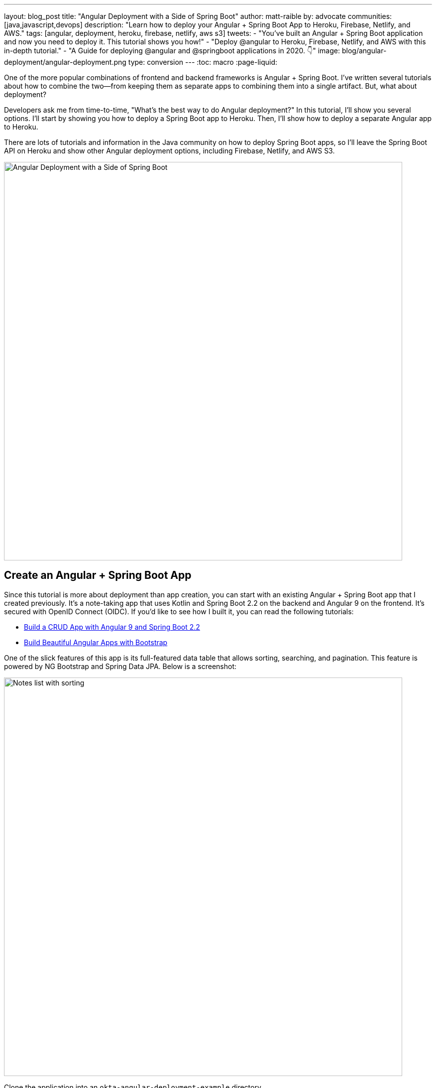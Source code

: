 ---
layout: blog_post
title: "Angular Deployment with a Side of Spring Boot"
author: matt-raible
by: advocate
communities: [java,javascript,devops]
description: "Learn how to deploy your Angular + Spring Boot App to Heroku, Firebase, Netlify, and AWS."
tags: [angular, deployment, heroku, firebase, netlify, aws s3]
tweets:
- "You've built an Angular + Spring Boot application and now you need to deploy it. This tutorial shows you how!"
- "Deploy @angular to Heroku, Firebase, Netlify, and AWS with this in-depth tutorial."
- "A Guide for deploying @angular and @springboot applications in 2020. 👇"
image: blog/angular-deployment/angular-deployment.png
type: conversion
---
:toc: macro
:page-liquid:

One of the more popular combinations of frontend and backend frameworks is Angular + Spring Boot. I've written several tutorials about how to combine the two—from keeping them as separate apps to combining them into a single artifact. But, what about deployment?

Developers ask me from time-to-time, "What's the best way to do Angular  deployment?" In this tutorial, I'll show you several options. I'll start by showing you how to deploy a Spring Boot app to Heroku. Then, I'll show how to deploy a separate Angular app to Heroku.

There are lots of tutorials and information in the Java community on how to deploy Spring Boot apps, so I'll leave the Spring Boot API on Heroku and show other Angular deployment options, including Firebase, Netlify, and AWS S3.

image::{% asset_path 'blog/angular-deployment/angular-deployment.png' %}[alt=Angular Deployment with a Side of Spring Boot,width=800,align=center]

toc::[]

== Create an Angular + Spring Boot App

Since this tutorial is more about deployment than app creation, you can start with an existing Angular + Spring Boot app that I created previously. It's a note-taking app that uses Kotlin and Spring Boot 2.2 on the backend and Angular 9 on the frontend. It's secured with OpenID Connect (OIDC). If you'd like to see how I built it, you can read the following tutorials:

* link:/blog/2020/01/06/crud-angular-9-spring-boot-2[Build a CRUD App with Angular 9 and Spring Boot 2.2]
* link:/blog/2020/03/02/angular-bootstrap[Build Beautiful Angular Apps with Bootstrap]

One of the slick features of this app is its full-featured data table that allows sorting, searching, and pagination. This feature is powered by NG Bootstrap and Spring Data JPA. Below is a screenshot:

image::{% asset_path 'blog/angular-deployment/notes-list-with-sorting.png' %}[alt=Notes list with sorting,width=800,align=center]

Clone the application into an `okta-angular-deployment-example` directory.

[source,shell]
----
git clone https://github.com/oktadeveloper/okta-angular-bootstrap-example.git \
 okta-angular-deployment-example
----

**Prerequisites:**

* https://adoptopenjdk.net/[Java 11]+
* https://nodejs.org/[Node 12]+
* https://docs.docker.com/get-docker/[Docker]
* An https://developer.okta.com/signup/[Okta Developer Account]

=== Secure Your Angular + Spring Boot App with OIDC

To begin, you'll need to https://signup.heroku.com/login[create a Heroku account]. If you already have a Heroku account, https://id.heroku.com/login[log in to it]. Once you're logged in, create a new app. I named mine `bootiful-angular`.

image::{% asset_path 'blog/angular-deployment/heroku-create-app.png' %}[alt=Create Heroku app,width=700,align=center]

After creating your app, click on the **Resources** tab and add the **Okta** add-on.

image::{% asset_path 'blog/angular-deployment/okta-add-on.png' %}[alt=Okta Add-On,width=475,align=center]

CAUTION: If you haven't entered a credit card for your Heroku account, you will receive an error. This is because Heroku requires you to have a credit card on file to use any of their add-ons, even for free ones. This is part of Heroku's assurance to guard against misuse (real person, real credit card, etc.). I think this is a good security practice. Simply add a credit card to continue.

Click **Provision** and wait 20-30 seconds while your Okta account is created and OIDC apps are registered. Now go to your app's **Settings** tab and click the **Reveal Config Vars** button. The Config Vars displayed are the environment variables you can use to configure both Angular and Spring Boot for OIDC authentication.

image::{% asset_path 'blog/angular-deployment/heroku-config-vars.png' %}[alt=Okta Add-On,width=800,align=center]

Create an `okta.env` file in the `okta-angular-deployment-example/notes-api` directory and copy the config vars into it, where `$OKTA_*` is the value from Heroku.

[source,shell]
----
export OKTA_OAUTH2_ISSUER=$OKTA_OAUTH2_ISSUER
export OKTA_OAUTH2_CLIENT_ID=$OKTA_OAUTH2_CLIENT_ID_WEB
export OKTA_OAUTH2_CLIENT_SECRET=$OKTA_OAUTH2_CLIENT_SECRET_WEB
----

[NOTE]
====
If you're on Windows without https://docs.microsoft.com/en-us/windows/wsl/install-win10[Windows Subsystem for Linux] installed, create an `okta.bat` file and use `SET` instead of `export`.
====

Start your Spring Boot app by navigating to the `notes-api` directory, sourcing this file, and running `./gradlew bootRun`.

[source,shell]
----
source okta.env
./gradlew bootRun
----

[TIP]
.Environment Variables in IntelliJ IDEA
====
If you're using IntelliJ IDEA, you can copy the contents of `okta.env` and paste its values as environment variables. Edit the **DemoApplication** configuration and click on the **Browse** icon on the right-side of **Environment variables**.

image::{% asset_path 'blog/angular-deployment/idea-edit-configuration.png' %}[alt=Edit DemoApplication Configuration,width=800,align=center]

Next, click the paste icon. You'll need to delete `export` in the Name column. Now you can run your Spring Boot app with Okta from IDEA!

image::{% asset_path 'blog/angular-deployment/idea-env-variables.png' %}[alt=IntelliJ Environment Variables,width=600,align=center]
====

Next, configure Angular for OIDC authentication by modifying its `auth-routing.module.ts` to use the generated issuer, client ID, and update the callback URL.

[source,typescript]
.notes/src/app/auth-routing.module.ts
----
const oktaConfig = {
  issuer: '$OKTA_OAUTH2_ISSUER',
  redirectUri: window.location.origin + '/callback',
  clientId: '$OKTA_OAUTH2_CLIENT_ID_SPA',
  pkce: true
};

const routes: Routes = [
  ...
  {
    path: '/callback',
    component: OktaCallbackComponent
  }
];
----

Install your Angular app's dependencies and start it.

[source,shell]
----
npm i
ng serve
----

Open `http://localhost:4200` in your browser.

image::{% asset_path 'blog/angular-deployment/angular-home.png' %}[alt=Angular Home,width=800,align=center]

Click the **Login** button in the top right corner. You should be logged in straight-away, since you're already logged in to Okta. If you want to see the full authentication flow, log out, or try it in a private window. You can use the `$OKTA_ADMIN_EMAIL` and `$OKTA_ADMIN_PASSWORD` from your Heroku config variables for credentials. Create a note to make sure everything works.

image::{% asset_path 'blog/angular-deployment/first-note.png' %}[alt=First note,width=800,align=center]

Commit your progress to Git from the top-level `okta-angular-deployment-example` directory.

[source,shell]
----
git commit -am "Add Okta OIDC Configuration"
----

== Prepare Angular + Spring Boot for Production

There are a couple of things you should do to make your app ready for production.

1. Make sure you're using the latest releases
2. Configure production URLs
3. Use PostgreSQL for the production database

You're going to want to continue to develop locally—so you'll want a production mode as well as a development mode.

=== Update Spring Boot and Angular Dependencies

I'm the type of developer that likes to use the latest releases of open source libraries. I do this to take advantage of new features, performance optimizations, and security fixes.

There's a https://github.com/patrikerdes/gradle-use-latest-versions-plugin[Gradle Use Latest Versions Plugin] that provides a task to update dependencies to the latest version. Configure it by adding the following to the `plugins` block at the top of `notes-api/build.gradle.kts`.

[source,kotlin]
----
plugins {
    id("se.patrikerdes.use-latest-versions") version "0.2.13"
    id("com.github.ben-manes.versions") version "0.28.0"
    ...
}
----

For compatibility with Spring Boot 2.3, you'll need to update the Gradle Wrapper to use Gradle 6.3+.

[source,shell]
----
./gradlew wrapper --gradle-version=6.5 --distribution-type=bin
----

Then run the following command in the `notes-api` directory to update your dependencies to the latest released versions.

[source,shell]
----
./gradlew useLatestVersions
----

You can verify everything still works by running `./gradlew bootRun` and navigating to `http://localhost:8080/api/notes`. You should be redirected to Okta to log in, then back to your app.

TIP: If your app fails to start, you need to run `source okta.env` first.

For the Angular client, you can use https://www.npmjs.com/package/npm-check-updates[npm-check-updates] to upgrade npm dependencies.

[source,shell]
----
npm i -g npm-check-updates
ncu -u
----

At the time of this writing, this will upgrade Angular to version 9.1.9 and TypeScript to version 3.9.3. Angular 9 supports TypeScript versions >=3.6.4 and <3.9.0, so you'll need to change `package.json` to specify TypeScript 3.8.3.

[source,json]
----
"typescript": "~3.8.3"
----

Then run the following commands in the `notes` directory:

[source,shell]
----
npm i
npm audit fix
ng serve
----

Confirm you can still log in at `http://localhost:4200`.

Commit all your changes to source control.

[source,shell]
----
git commit -am "Update dependencies to latest versions"
----

=== Configure Production URLs

There are a few places where `localhost` is hard-coded:

1. `notes-api/src/main/kotlin/.../DemoApplication.kt` has `\http://localhost:4200`
2. `notes/src/app/shared/okta/auth-interceptor.ts` has `\http://localhost`
3. `notes/src/app/note/note.service.ts` has `\http://localhost:8080`

You need to change Spring Boot's code so other origins can make CORS requests too. Angular's code needs updating so access tokens will be sent to production URLs while API requests are sent to the correct endpoint.

Open the root directory in your favorite IDE and configure it so it loads `notes-api` as a Gradle project. Open `DemoApplication.kt` and change the `simpleCorsFilter` bean so it configures the allowed origins from your Spring environment.

[source,kotlin]
.notes-api/src/main/kotlin/com/okta/developer/notes/DemoApplication.kt
----
import org.springframework.beans.factory.annotation.Value

@SpringBootApplication
class DemoApplication {

    @Value("#{ @environment['allowed.origins'] ?: {} }")
    private lateinit var allowedOrigins: List<String>

    @Bean
    fun simpleCorsFilter(): FilterRegistrationBean<CorsFilter> {
        val source = UrlBasedCorsConfigurationSource()
        val config = CorsConfiguration()
        config.allowCredentials = true
        config.allowedOrigins = allowedOrigins
        config.allowedMethods = listOf("*");
        config.allowedHeaders = listOf("*")
        source.registerCorsConfiguration("/**", config)
        val bean = FilterRegistrationBean(CorsFilter(source))
        bean.order = Ordered.HIGHEST_PRECEDENCE
        return bean
    }
}
----

Define the `allowed.origins` property in `notes-api/src/main/resources/application.properties`.

[source,properties]
----
allowed.origins=http://localhost:4200
----

Angular has an https://angular.io/guide/build[environment concept] built-in. When you run `ng build --prod` to create a production build, it replaces `environment.ts` with `environment.prod.ts`.

Open `environment.ts` and add an `apiUrl` variable for development.

[source,typescript]
.notes/src/environments/environment.ts
----
export const environment = {
  production: false,
  apiUrl: 'http://localhost:8080'
};
----

Edit `environment.prod.ts` to point to your production Heroku URL. Be sure to replace `bootiful-angular` with your app's name.

[source,typescript]
.notes/src/environments/environment.prod.ts
----
export const environment = {
  production: false,
  apiUrl: 'https://bootiful-angular.herokuapp.com'
};
----

Update `auth-interceptor.ts` to use `environment.apiUrl`.

[source,typescript]
.notes/src/app/shared/okta/auth.interceptor.ts
----
import { environment } from '../../../environments/environment';

@Injectable()
export class AuthInterceptor implements HttpInterceptor {

  ...

  private async handleAccess(request: HttpRequest<any>, next: HttpHandler): Promise<HttpEvent<any>> {
    const allowedOrigins = [environment.apiUrl];
    ...
  }
}
----

Update `notes.service.ts` as well.

[source,typescript]
.notes/src/app/note/note.service.ts
----
import { environment } from '../../environments/environment';
...

export class NoteService {
  ...
  api = `${environment.apiUrl}/api/notes`;
  ...

  find(filter: NoteFilter): Observable<Note[]> {
    ...

    const userNotes = `${environment.apiUrl}/user/notes`;
    ...
  }
}
----

=== Use PostgreSQL for the Production Database

H2 is a SQL database that works nicely for development. In production, you're going to want something a little more robust. Personally, I like PostgreSQL so I'll use it in this example.

Similar to Angular's environments, Spring and Maven have profiles that allow you to enable different behavior for different environments.

Open `notes-api/build.gradle.kts` and change the H2 dependency so PostgreSQL is used when `-Pprod` is passed in.

[source,kotlin]
----
if (project.hasProperty("prod")) {
    runtimeOnly("org.postgresql:postgresql")
} else {
    runtimeOnly("com.h2database:h2")
}
----

At the bottom of the file, add the following code to make the `prod` profile the default when `-Pprod` is included in Gradle commands.

[source,kotlin]
----
val profile = if (project.hasProperty("prod")) "prod" else "dev"

tasks.bootRun {
    args("--spring.profiles.active=${profile}")
}

tasks.processResources {
    rename("application-${profile}.properties", "application.properties")
}
----

Rename `notes-api/src/main/resources/application.properties` to `application-dev.properties` and add a URL for H2 so it will persist to disk, which retains data through restarts.

[source,properties]
----
allowed.origins=http://localhost:4200
spring.datasource.url=jdbc:h2:file:./build/h2db/notes;DB_CLOSE_DELAY=-1
----

Create a `notes-api/src/main/docker/postgresql.yml` so you can test your `prod` profile settings.

[source,yaml]
----
version: '2'
services:
  notes-postgresql:
    image: postgres:12.1
    environment:
      - POSTGRES_USER=notes
      - POSTGRES_PASSWORD=
    ports:
      - 5432:5432
----

Create an `application-prod.properties` file in the same directory as `application-dev.properties`. You'll override these properties with environment variables when you deploy to Heroku.

[source,properties]
.notes-api/src/main/resources/application-prod.properties
----
allowed.origins=http://localhost:4200
spring.jpa.database-platform=org.hibernate.dialect.PostgreSQLDialect
spring.jpa.hibernate.ddl-auto=update
spring.datasource.url=jdbc:postgresql://localhost:5432/notes
spring.datasource.username=notes
spring.datasource.password=
----

The word `user` is a keyword in PostgreSQL, so you'll need to change `user` to `username` in the `Note` entity.

[source,kotlin]
.notes-api/src/main/kotlin/com/okta/developer/notes/DemoApplication.kt
----
data class Note(@Id @GeneratedValue var id: Long? = null,
                var title: String? = null,
                var text: String? = null,
                @JsonIgnore var username: String? = null)
----

This will cause compilation errors and you'll need to rename method names and variables to fix them.

.Click to see the diff
[%collapsible]
====
[source,diff]
----
diff --git a/notes-api/src/main/kotlin/com/okta/developer/notes/DataInitializer.kt b/notes-api/src/main/kotlin/com/okta/developer/notes/DataInitializer.kt
index 387e332..506d761 100644
--- a/notes-api/src/main/kotlin/com/okta/developer/notes/DataInitializer.kt
+++ b/notes-api/src/main/kotlin/com/okta/developer/notes/DataInitializer.kt
@@ -10,7 +10,7 @@ class DataInitializer(val repository: NotesRepository) : ApplicationRunner {
     @Throws(Exception::class)
     override fun run(args: ApplicationArguments) {
         for (x in 0..1000) {
-            repository.save(Note(title = "Note ${x}", user = "matt.raible@okta.com"))
+            repository.save(Note(title = "Note ${x}", username = "matt.raible@okta.com"))
         }
         repository.findAll().forEach { println(it) }
     }
diff --git a/notes-api/src/main/kotlin/com/okta/developer/notes/DemoApplication.kt b/notes-api/src/main/kotlin/com/okta/developer/notes/DemoApplication.kt
index 6f1292c..22a5130 100644
--- a/notes-api/src/main/kotlin/com/okta/developer/notes/DemoApplication.kt
+++ b/notes-api/src/main/kotlin/com/okta/developer/notes/DemoApplication.kt
@@ -26,12 +26,12 @@ fun main(args: Array<String>) {
 data class Note(@Id @GeneratedValue var id: Long? = null,
                 var title: String? = null,
                 var text: String? = null,
-                @JsonIgnore var user: String? = null)
+                @JsonIgnore var username: String? = null)

 @RepositoryRestResource
 interface NotesRepository : JpaRepository<Note, Long> {
-    fun findAllByUser(name: String, pageable: Pageable): Page<Note>
-    fun findAllByUserAndTitleContainingIgnoreCase(name: String, title: String, pageable: Pageable): Page<Note>
+    fun findAllByUsername(name: String, pageable: Pageable): Page<Note>
+    fun findAllByUsernameAndTitleContainingIgnoreCase(name: String, title: String, pageable: Pageable): Page<Note>
 }

 @Component
@@ -42,6 +42,6 @@ class AddUserToNote {
     fun handleCreate(note: Note) {
         val username: String = SecurityContextHolder.getContext().getAuthentication().name
         println("Creating note: $note with user: $username")
-        note.user = username
+        note.username = username
     }
 }
diff --git a/notes-api/src/main/kotlin/com/okta/developer/notes/UserController.kt b/notes-api/src/main/kotlin/com/okta/developer/notes/UserController.kt
index 0f71858..670fedd 100644
--- a/notes-api/src/main/kotlin/com/okta/developer/notes/UserController.kt
+++ b/notes-api/src/main/kotlin/com/okta/developer/notes/UserController.kt
@@ -15,10 +15,10 @@ class UserController(val repository: NotesRepository) {
     fun notes(principal: Principal, title: String?, pageable: Pageable): Page<Note> {
         println("Fetching notes for user: ${principal.name}")
         return if (title.isNullOrEmpty()) {
-            repository.findAllByUser(principal.name, pageable)
+            repository.findAllByUsername(principal.name, pageable)
         } else {
             println("Searching for title: ${title}")
-            repository.findAllByUserAndTitleContainingIgnoreCase(principal.name, title, pageable)
+            repository.findAllByUsernameAndTitleContainingIgnoreCase(principal.name, title, pageable)
         }
     }
----
====

You won't want to pre-populate your production database with a bunch of notes, so add a `@Profile` annotation to the top of `DataInitializer` so it only runs for the `dev` profile.

[source,kotlin]
----
import org.springframework.context.annotation.Profile
...

@Profile("dev")
class DataInitializer(val repository: NotesRepository) : ApplicationRunner {...}
----

To test your profiles, start PostgreSQL using Docker Compose.

[source,shell]
----
docker-compose -f src/main/docker/postgresql.yml up
----

CAUTION: If you have PostreSQL installed and running locally, you'll need to stop the process for Docker Compose to work.

In another terminal, run your Spring Boot app.

[source,shell]
----
source okta.env
./gradlew bootRun -Pprod
----

If it starts OK, confirm your Angular app can talk to it and get ready to deploy to production!

[source,shell]
----
git commit -am "Configure environments for production"
----

== Deploy Spring Boot to Heroku

One of the easiest ways to interact with Heroku is with the Heroku CLI. https://devcenter.heroku.com/articles/heroku-cli[Install it] before proceeding with the instructions below.

[source,shell]
----
brew tap heroku/brew && brew install heroku
----

Open a terminal and log in to your Heroku account.

[source,shell]
----
heroku login
----

Heroku expects you to have one Git repo per application. However, in this particular example, there are multiple apps in the same repo. This is called a "monorepo", where many projects are stored in the same repository.

Luckily, there's a https://elements.heroku.com/buildpacks/lstoll/heroku-buildpack-monorepo[heroku-buildpack-monorepo] that allows you to deploy multiple apps from the same repo.

You should already have a Heroku app that you added Okta to. Let's use it for hosting Spring Boot. Run `heroku apps` and you'll see the one you created.

[source,shell]
----
$ heroku apps
=== matt.raible@okta.com Apps
bootiful-angular
----

You can run `heroku config -a $APP_NAME` to see your Okta variables. In my case, I'll be using `bootiful-angular` for `$APP_NAME`.

Associate your existing Git repo with the app on Heroku.

[source,shell]
----
heroku git:remote -a $APP_NAME
----

Set the `APP_BASE` config variable to point to the `notes-api` directory. While you're there, add the monorepo and Gradle buildpacks.

[source,shell]
----
heroku config:set APP_BASE=notes-api
heroku buildpacks:add https://github.com/lstoll/heroku-buildpack-monorepo
heroku buildpacks:add heroku/gradle
----

Attach a PostgreSQL database to your app.

[source,shell]
----
heroku addons:create heroku-postgresql
----

As part of this process, Heroku will create a `DATASOURCE_URL` configuration variable. It will also automatically detect Spring Boot and set variables for `SPRING_DATASOURCE_URL`, `SPRING_DATASOURCE_USERNAME`, AND `SPRING_DATASOURCE_PASSWORD`. These values will override what you have in `application-prod.properties`.

By default, https://devcenter.heroku.com/articles/deploying-gradle-apps-on-heroku[Heroku's Gradle support] runs `./gradlew build -x test`. Since you want it to run `./gradlew bootJar -Pprod`, you'll need to override it by setting a `GRADLE_TASK` config var.

[source,shell]
----
heroku config:set GRADLE_TASK="bootJar -Pprod"
----

The `$OKTA_*` environment variables don't have the same names as the Okta Spring Boot starter expects. This is because the Okta Heroku Add-On creates two apps: SPA and web. The web app's config variables end in `_WEB`. You'll have to make some changes so those variables are used for the Okta Spring Boot starter. One way to do so is to create a `Procfile` in the `notes-api` directory.

[source,shell]
----
web: java -Dserver.port=$PORT -Dokta.oauth2.client-id=${OKTA_OAUTH2_CLIENT_ID_WEB} -Dokta.oauth2.client-secret=${OKTA_OAUTH2_CLIENT_SECRET_WEB} -jar build/lib/*.jar
----

I think it's easier to rename the variable, so that's what I recommend. Run the following command and remove `_WEB` from the two variables that have it.

[source,shell]
----
heroku config:edit
----

Now you're ready to deploy! Take a deep breath and witness how Heroku can deploy your Spring Boot + Kotlin app with a simple `git push`.

[source,shell]
----
git push heroku master
----

When I ran this command, I received this output:

[source,shell]
----
remote: Compressing source files... done.
remote: Building source:
remote:
remote: -----> Monorepo app detected
remote:       Copied notes-api to root of app successfully
remote: -----> Gradle app detected
remote: -----> Spring Boot detected
remote: -----> Installing JDK 1.8... done
remote: -----> Building Gradle app...
remote: -----> executing ./gradlew bootJar -Pprod
remote:        Downloading https://services.gradle.org/distributions/gradle-6.0.1-bin.zip
remote:        ..........................................................................................
remote:        > Task :compileKotlin
remote:        > Task :compileJava NO-SOURCE
remote:        > Task :processResources
remote:        > Task :classes
remote:        > Task :bootJar
remote:
remote:        BUILD SUCCESSFUL in 1m 28s
remote:        3 actionable tasks: 3 executed
remote: -----> Discovering process types
remote:        Procfile declares types     -> (none)
remote:        Default types for buildpack -> web
remote:
remote: -----> Compressing...
remote:        Done: 91.4M
remote: -----> Launching...
remote:        Released v1
remote:        https://bootiful-angular.herokuapp.com/ deployed to Heroku
remote:
remote: Verifying deploy... done.
To https://git.heroku.com/bootiful-angular.git
   a1b10c4..6e298cf  master -> master
Execution time: 2 min. 7 s.
----

Run `heroku open` to open your app. You'll be redirected to Okta to authenticate, then back to your app. It will display a 404 error message because you have nothing mapped to `/`. You can fix that by adding a `HomeController` with the following code.

[source,kotlin]
----
package com.okta.developer.notes

import org.springframework.security.core.annotation.AuthenticationPrincipal
import org.springframework.security.oauth2.core.oidc.user.OidcUser
import org.springframework.web.bind.annotation.GetMapping
import org.springframework.web.bind.annotation.RestController

@RestController
class HomeController {

    @GetMapping("/")
    fun hello(@AuthenticationPrincipal user: OidcUser): String {
        return "Hello, ${user.fullName}"
    }
}
----

Commit this change and deploy it to Heroku.

[source,shell]
----
git commit -am "Add HomeController"
git push heroku master
----

Now when you access the app, it should say hello.

image::{% asset_path 'blog/angular-deployment/heroku-hello.png' %}[alt=Hello, SUPER ADMIN,width=800,align=center]

== Deploy Angular to Heroku

An Angular app is composed of JavaScript, CSS, and HTML when built for production. It's extremely portable because it's just a set of static files. If you run `ng build --prod`, the production-ready files will be created in `dist/<app-name>`. In this section, you'll learn how you can use your `package.json` scripts to hook into Heroku's lifecycle and how to deploy them with a simple `git push`.

You'll need to create another app on Heroku for the Angular frontend.

[source,shell]
----
heroku create
----

Set the `APP_BASE` config variable and add the necessary buildpacks to the app that was just created.

[source,shell]
----
APP_NAME=<app-name-from-heroku-create>
heroku config:set APP_BASE=notes -a $APP_NAME
heroku buildpacks:add https://github.com/lstoll/heroku-buildpack-monorepo -a $APP_NAME
heroku buildpacks:add heroku/nodejs -a $APP_NAME
----

Change `notes/package.json` to have a different `start` script.

[source,json]
----
"start": "http-server-spa dist/notes index.html $PORT",
----

Add a `heroku-postbuild` script to your `package.json`:

[source,json]
----
"heroku-postbuild": "ng build --prod && npm install -g http-server-spa"
----

Commit your changes, add a new Git remote for this app, and deploy!

[source,shell]
----
git commit -am "Prepare for Heroku"
git remote add angular https://git.heroku.com/$APP_NAME.git
git push angular master
----

When it finishes deploying, you can open your Angular app with:

[source,shell]
----
heroku open --remote angular
----

NOTE: If you experience any issues, you can run `heroku logs --remote angular` to see your app's log files.

You won't be able to log in to your app until you modify its Login redirect URI on Okta. Log in to your Okta dashboard (tip: you can do this from the first Heroku app you created, under the **Resources** tab). Go to **Applications** > **SPA** > **General** > **Edit**. Add `https://<angular-app-on-heroku>.herokuapp.com/callback` to the Login redirect URIs and `https://<angular-app-on-heroku>.herokuapp.com` to the Logout redirect URIs.

You should be able to log in now, but you won't be able to add any notes. This is because you need to update the allowed origins in your Spring Boot app. Run the following command to add an `ALLOWED_ORIGINS` variable in your Spring Boot app.

[source,shell]
----
heroku config:set ALLOWED_ORIGINS=https://$APP_NAME.herokuapp.com --remote heroku
----

Now you should be able to add a note. Pat yourself on the back for a job well done!

One issue you'll experience is that you're going to lose your data between restarts. This is because Hibernate is configured to update your database schema each time. Change it to simply validate your schema by overriding the `ddl-auto` value in `application-prod.properties`.

[source,shell]
----
heroku config:set SPRING_JPA_HIBERNATE_DDL_AUTO=validate --remote heroku
----

== Make Your Angular App More Secure on Heroku

You've deployed your app to Heroku, but there are still a couple of security issues. The first is that if you access it using `http` (instead of `https`), it won't work. You'll get a blank page and an error from the Okta Angular SDK in your browser's console.

The second issue is that you'll score an **F** when you test it using https://securityheaders.com[securityheaders.com]. Heroku has a https://blog.heroku.com/using-http-headers-to-secure-your-site[blog post on using HTTP headers to secure your site] that will help you improve your score.

Create a `notes/static.json` file with the configuration for secure headers and redirect all HTTP requests to HTTPS.

[source,json]
.notes/static.json
----
{
  "headers": {
    "/**": {
      "Content-Security-Policy": "default-src 'self'; script-src 'self' 'unsafe-eval'; style-src 'self' 'unsafe-inline'; img-src 'self' data:; font-src 'self' data:; frame-ancestors 'none'; connect-src 'self' https://*.okta.com https://*.herokuapp.com",
      "Referrer-Policy": "no-referrer, strict-origin-when-cross-origin",
      "Strict-Transport-Security": "max-age=63072000; includeSubDomains",
      "X-Content-Type-Options": "nosniff",
      "X-Frame-Options": "DENY",
      "X-XSS-Protection": "1; mode=block",
      "Feature-Policy": "accelerometer 'none'; camera 'none'; microphone 'none'"
    }
  },
  "https_only": true,
  "root": "dist/notes/",
  "routes": {
    "/**": "index.html"
  }
}
----

For `static.json` to be read, you have to use the https://github.com/heroku/heroku-buildpack-static[Heroku static buildpack]. This buildpack is made for SPA applications, so you can revert the `scripts` section of your `package.json` back to what you had previously.

[source,json]
.notes/package.json
----
"scripts": {
  "ng": "ng",
  "start": "ng serve",
  "build": "ng build",
  "test": "ng test",
  "lint": "ng lint",
  "e2e": "ng e2e"
},
----

Commit your changes to Git, add the static buildpack, and redeploy your Angular app.

[source,shell]
----
git add .
git commit -am "Configure secure headers and static buildpack"
heroku buildpacks:add https://github.com/heroku/heroku-buildpack-static.git --remote angular
git push angular master
----

💥 Now you'll have a security report you can be proud of! 😃

image::{% asset_path 'blog/angular-deployment/heroku-headers.png' %}[alt=Security Report Summary with an A,width=800,align=center]

== Angular Deployment with `ng deploy`

In Angular CLI v8.3.0, an `ng deploy` command was introduced that allows you to automate deploying to many different cloud providers. I thought it'd be fun to try a few of these out and see if it's possible to optimize the headers to get the same **A** rating that you were able to get with Heroku.

Below are the https://angular.io/guide/deployment[current providers and packages] supported by this command.

|===
|Hosting provider |npm package

|Azure
|https://npmjs.org/package/@azure/ng-deploy[`@azure/ng-deploy`]

|AWS S3
|https://www.npmjs.com/package/@jefiozie/ngx-aws-deploy[`@jefiozie/ngx-aws-deploy`]

|Firebase
|https://npmjs.org/package/@angular/fire[`@angular/fire`]

|GitHub pages
|https://npmjs.org/package/angular-cli-ghpages[`angular-cli-ghpages`]

|Netlify
|https://www.npmjs.com/package/@netlify-builder/deploy[`@netlify-builder/deploy`]

|Now
|https://npmjs.org/package/@zeit/ng-deploy[`@zeit/ng-deploy`]

|NPM
|https://npmjs.org/package/ngx-deploy-npm[`ngx-deploy-npm`]

|===

In the following section, I'll show you how to deploy to a few that piqued my interest (Firebase, Netlify, and AWS S3).

=== Angular Deployment to Firebase

Create a `firebase` branch so you can make changes without affecting the work you've done for Heroku deployments.

[source,shell]
----
git checkout -b firebase
----

Open a browser and go to https://firebase.google.com/[firebase.google.com]. Log in to your account, go to the console, and create a new project.

Run `ng add @angular/fire` in the `notes` directory and your new project should show up in the list. Select it to continue.

[source,shell]
----
? Please select a project: ng-notes-1337 (ng-notes-1337)
CREATE firebase.json (300 bytes)
CREATE .firebaserc (133 bytes)
UPDATE angular.json (3755 bytes)
----

Now you can run `ng deploy` and everything should work.

You'll need to add the project's URL as an allowed origin in your Spring Boot app on Heroku. Copy the printed `Hosting URL` value and run the following command.

[source,shell]
----
heroku config:edit --remote heroku
----

Add the new URL after your existing Heroku one, separating them with a comma. For example:

[source,shell]
----
ALLOWED_ORIGINS='https://stark-lake-39546.herokuapp.com,https://ng-notes-1337.web.app'
----

You'll also need to modify your Okta SPA app to add your Firebase URL as a Login redirect URI and Logout redirect URI. For mine, I added:

* Login redirect URI: `\https://ng-notes-1337.web.app/callback`
* Logout redirect URI: `\https://ng-notes-1337.web.app`

Open your Firebase URL in your browser, log in, and you should be able to see the note you added on Heroku.

=== Strong Security Headers on Firebase

If you test your new Firebase site on https://securityheaders.com/[securityheaders.com], you'll score a **D**. Luckily, you can https://firebase.google.com/docs/hosting/full-config#headers[configure headers] in your `firebase.json` file. Edit this file and add a `headers` key like the following:

[source,json]
----
"headers": [ {
  "source": "/**",
  "headers": [
    {
      "key": "Content-Security-Policy",
      "value": "default-src 'self'; script-src 'self' 'unsafe-eval'; style-src 'self' 'unsafe-inline'; img-src 'self' data:; font-src 'self' data:; frame-ancestors 'none'; connect-src 'self' https://*.okta.com https://*.herokuapp.com"
    },
    {
      "key": "Referrer-Policy",
      "value": "no-referrer, strict-origin-when-cross-origin"
    },
    {
      "key": "X-Content-Type-Options",
      "value": "nosniff"
    },
    {
      "key": "X-Frame-Options",
      "value": "DENY"
    },
    {
      "key": "X-XSS-Protection",
      "value": "1; mode=block"
    },
    {
      "key": "Feature-Policy",
      "value": "accelerometer 'none'; camera 'none'; microphone 'none'"
    }
  ]
} ]
----

NOTE: You don't need to include a `Strict-Transport-Security` header because Firebase includes it by default.

Run `ng deploy` and you should get an **A** now!

image::{% asset_path 'blog/angular-deployment/firebase-headers.png' %}[alt=Firebase app score from securityheaders.com,width=800,align=center]

Commit your changes to your `firebase` branch.

[source,shell]
----
git add .
git commit -am "Add Firebase deployment"
----

=== Angular Deployment to Netlify

Netlify is a hosting provider for static sites that I've enjoyed using in the past. They offer continuous integration, HTML forms, AWS Lambda functions, and CMS functionality. I wrote about Netlify in link:/blog/2020/02/18/gatsby-react-netlify[Build a Secure Blog with Gatsby, React, and Netlify].

Check out your `master` branch and create a new `netlify` one.

[source,shell]
----
git checkout master
git checkout -b netlify
----

Before running the command to add Netlify support, you'll need to https://app.netlify.com/signup[create a Netlify account]. Once you're signed in, create a new site. Netlify makes it easy to connect a site via Git, but since I want to demonstrate `ng deploy`, you'll need to create a temporary directory with an `index.html` file in it. I put "Hello, World" in the HTML file, then dragged the directory into my browser window.

image::{% asset_path 'blog/angular-deployment/netlify-create-site.png' %}[alt=Netlify create site,width=650,align=center]

Click on **Site Settings** to copy your **API ID** to a text editor. You'll also need a personal access token. To create one, click on your avatar in the top right > **User settings** > **Applications** and click **New access token**. Copy the generated token to your text editor.

Run the command below to add Netlify deployment support.

[source,shell]
----
ng add @netlify-builder/deploy
----

Copy and paste your API ID and personal access token when prompted, then run `ng deploy` to deploy your site.

Update your Spring Boot app on Heroku to allow your Netlify app URL:

[source,shell]
----
heroku config:edit --remote heroku
----

Make sure to append the URL to your existing ones, separating them with a comma.

[source,shell]
----
ALLOWED_ORIGINS='https://stark-lake-39546.herokuapp.com,https://ng-notes-1337.web.app,https://relaxed-brown-0b81d8.netlify.app'
----

You'll also need to update your Okta app to whitelist the URL as a login and logout redirect.

If you try to log in, you'll get a `Page Not Found` error stemming from Okta trying to redirect back to your app. This happens because Netlify doesn't know your app is a SPA that manages its own routes. To fix this, create a `_redirects` file in the `notes/src` directory with the following contents.

[source,shell]
----
/*    /index.html   200
----

TIP: You can learn more about https://docs.netlify.com/routing/redirects/rewrites-proxies/#history-pushstate-and-single-page-apps[configuring Netlify for SPAs in their documentation].

Then, modify `angular.json` to include this file in its assets.

[source,json]
----
"assets": [
  "src/_redirects",
  "src/favicon.ico",
  "src/assets"
],
----

Run `ng deploy` again and you should be able to log in successfully.

=== Better Security Headers on Netlify

If you test your new Firebase site on https://securityheaders.com/[securityheaders.com], you'll score a **D**. Netlify allows you to add https://docs.netlify.com/routing/headers/[custom headers] to improve your score.

Create a `src/_headers` file with the following contents.

[source,text]
----
/*
  Content-Security-Policy: default-src 'self'; script-src 'self' 'unsafe-eval'; style-src 'self' 'unsafe-inline'; img-src 'self' data:; font-src 'self' data:; frame-ancestors 'none'; connect-src 'self' https://*.okta.com https://*.herokuapp.com
  Referrer-Policy: no-referrer, strict-origin-when-cross-origin
  X-Content-Type-Options: nosniff
  X-Frame-Options: DENY
  X-XSS-Protection: 1; mode=block
  Feature-Policy: accelerometer 'none'; camera 'none'; microphone 'none'
----

NOTE: You don't need to include a `Strict-Transport-Security` header because Netlify includes one by default.

Modify `angular.json` to include this file in its assets.

[source,json]
----
"assets": [
  "src/_headers",
  "src/_redirects",
  "src/favicon.ico",
  "src/assets"
],
----

Run `ng deploy` and you should get an **A** now!

image::{% asset_path 'blog/angular-deployment/netlify-headers.png' %}[alt=Netlify score from securityheaders.com,width=800,align=center]

Commit your changes to the `netlify` branch.

[source,shell]
----
git add .
git commit -am "Add Netlify deployment"
----

[WARNING]
====
The Netlify schematic writes your access token to `angular.json`, which is a security risk (if you push these changes to your source control system).

[source,json]
----
"deploy": {
  "builder": "@netlify-builder/deploy:deploy",
  "options": {
    "outputPath": "dist/notes",
    "netlifyToken": "04b966f772XXX...",
    "siteId": "1dda959c-XXXX..."
  }
}
----

I was notified of this issue by https://gitguardian.com/[GitGuardian], which we use to monitor our repos. If you check-in this change, make sure to delete the access token on Netlify.
====

=== Angular Deployment to AWS S3

Amazon Simple Storage Service (Amazon S3) is an object storage service that is a popular option for hosting static sites.

Check out your `master` branch and create a new `aws` one.

[source,shell]
----
git checkout master
git checkout -b aws
----

Before running the command to add S3 deployment support, you'll need a few things:

* An S3 Bucket
* An AWS Region Name
* A Secret Access Key
* An Access Key ID

You'll also need to https://portal.aws.amazon.com/billing/signup[create an AWS account]. After creating an account, go to the https://s3.console.aws.amazon.com/[Amazon S3 console]. Click **Create Bucket** and give it a name you'll remember. Use the default region selected for you and click **Create Bucket**.

To create the secret access key, go to your https://console.aws.amazon.com/iam/home?nc2=h_m_sc#/security_credentials[security credentials page]. Expand the **Access keys** section, and then **Create New Access Key**. Click **Show Access Key** and copy the values into a text editor.

TIP: If you have trouble creating a secret access key, see https://aws.amazon.com/blogs/security/how-to-find-update-access-keys-password-mfa-aws-management-console/[this blog post].

Add the `@jefiozie/ngx-aws-deploy` package to deploy to S3:

[source,shell]
----
ng add @jefiozie/ngx-aws-deploy
----

When prompted, enter your region, bucket name, access key, and access key ID. When prompted for the folder, leave it blank.

CAUTION: This process writes these raw values to your `angular.json`. For a more secure setup, use environment variables: `NG_DEPLOY_AWS_ACCESS_KEY_ID`, `NG_DEPLOY_AWS_SECRET_ACCESS_KEY`, `NG_DEPLOY_AWS_BUCKET` and `NG_DEPLOY_AWS_REGION`.

Run `ng deploy` to deploy your Angular app to your AWS S3 bucket.

Next, you need to https://docs.aws.amazon.com/AmazonS3/latest/user-guide/static-website-hosting.html[configure S3 for static website hosting]. Go to your bucket > **Properties** > **Static website hosting**. Take note of the endpoint URL at the top of the card, you'll need this in a minute.

Type `index.html` for the index and error document and click **Save**.

image::{% asset_path 'blog/angular-deployment/aws-static-website.png' %}[alt=AWS static website,width=500,align=center]

By default, Amazon S3 blocks public access to your buckets. Go to the **Permissions** tab. Click the **Edit** button, clear **Block all public access**, and click **Save**.

The last step you need to do to make it public is add a bucket policy. Go to **Permissions** > **Bucket Policy** and paste the following into the editor, replacing `{your-bucket-name}` with your bucket's name.

[source,json]
----
{
    "Version": "2012-10-17",
    "Statement": [
        {
            "Sid": "PublicReadGetObject",
            "Effect": "Allow",
            "Principal": "*",
            "Action": [
                "s3:GetObject"
            ],
            "Resource": [
                "arn:aws:s3:::{your-bucket-name}/*"
            ]
        }
    ]
}
----

Click **Save** to continue.

At this point, you could navigate to `\https://<bucket-name>.s3.amazonaws.com/index.html` in your browser, and the application will load. However, there's no HTTP to HTTPS redirect or resolution of `index.html` by default. You can https://aws.amazon.com/premiumsupport/knowledge-center/cloudfront-https-requests-s3/[use CloudFront to solve these issues].

Open the https://console.aws.amazon.com/cloudfront/[CloudFront console] and choose **Create Distribution**. Under the Web section, click the **Get Started** button. Click in the **Origin Domain Name** field and select your S3 bucket.

Set the **Viewer Protocol Policy** to `Redirect HTTP to HTTPS`, allow all HTTP methods, and enter `index.html` as the **Default Root Object**. Scroll to the bottom and click **Create Distribution**. When the Status column changes from `In Progress` to `Deployed`, navigate to the domain name in your browser.

NOTE: Once you've created your distribution, it can take 20 minutes for it to deploy.

After your distribution is deployed, update your Spring Boot app on Heroku to allow your CloudFront URL:

[source,shell]
----
heroku config:edit --remote heroku
----

Make sure to append the URL to your existing ones, separating them with a comma.

[source,shell]
----
ALLOWED_ORIGINS='https://stark-lake-39546.herokuapp.com,https://ng-notes-1337.web.app,https://relaxed-brown-0b81d8.netlify.app,https://d2kytj28ukuxfr.cloudfront.net'
----

Update your Okta SPA app to whitelist the URL as a redirect, too.

If you try to log in, you'll get a 403 when redirecting back to the site. To fix this, edit your distribution > **Error pages**. Create two custom error responses for `404` and `403`. Return a path of `/index.html` and a `200: OK` response code.

Now you should be able to authenticate to your Angular app on AWS successfully!

=== Awesome Security Headers with AWS CloudFront + S3

If you test your new CloudFront + S3 site on https://securityheaders.com/[securityheaders.com], you'll get an **F**. To solve this, you can use https://aws.amazon.com/blogs/networking-and-content-delivery/adding-http-security-headers-using-lambdaedge-and-amazon-cloudfront/[Lambda@Edge to add security headers].

Go to the https://us-west-2.console.aws.amazon.com/lambda/home[Lambda Console] and select the `US-East-1 N` region from a drop-down list in the top right. Click **Create Function** to create a new function.

Choose **Author from scratch** and name it `securityHeaders`. Under Permissions, select **Create a new role from AWS Policy templates**. Name the role `securityHeaders-role` and select **Basic Lambda@Edge permissions (for CloudFront trigger)**. Click **Create function**.

In the Function code section, set `index.js` to have the following JavaScript.

[source,js]
----
exports.handler = (event, context, callback) => {

  // get response
  const response = event.Records[0].cf.response;
  const headers = response.headers;

  // set headers
  headers['content-security-policy'] = [{key: 'Content-Security-Policy', value: "default-src 'self'; script-src 'self' 'unsafe-eval'; style-src 'self' 'unsafe-inline'; img-src 'self' data:; font-src 'self' data:; frame-ancestors 'none'; connect-src 'self' https://*.okta.com https://*.herokuapp.com"}];
  headers['referrer-policy'] = [{key: 'Referrer-Policy', value: 'no-referrer, strict-origin-when-cross-origin'}];
  headers['strict-transport-security'] = [{key: 'Strict-Transport-Security', value: 'max-age=63072000; includeSubdomains'}];
  headers['x-content-type-options'] = [{key: 'X-Content-Type-Options', value: 'nosniff'}];
  headers['x-frame-options'] = [{key: 'X-Frame-Options', value: 'DENY'}];
  headers['x-xss-protection'] = [{key: 'X-XSS-Protection', value: '1; mode=block'}];
  headers['feature-policy'] = [{key: 'Feature-Policy', value: "accelerometer 'none'; camera 'none'; microphone 'none'"}];

  // return modified response
  callback(null, response);
};
----

Click **Save** and add a trigger. Select **CloudFront** and **Deploy to Lambda@Edge**. For the distribution, use the ID of your CloudFront distribution. Set the event to be **Origin response**. Select the "I acknowledge..." checkbox and click **Deploy**.

Go back to your CloudFront Console and wait for the deploy to complete.

Try your CloudFront domain again on https://securityheaders.com[securityheaders.com]. You should get an **A** this time.

image::{% asset_path 'blog/angular-deployment/aws-headers.png' %}[alt=AWS score from securityheaders.com,width=800,align=center]

_Phew! AWS certainly doesn't make things easy._

Commit your changes to the `aws` branch.

[source,shell]
----
git commit -am "Add AWS S3 deployment"
----

WARNING: If you committed the changes in your `angular.json` file, you should delete your access key in **My Account** > **Security Credentials**. When I made this mistake, Amazon emailed me right away and made me delete my access key and change my password.

== Learn More About Angular and Spring Boot

In this tutorial, you learned how to upgrade Angular and Spring Boot to their latest versions and make them production-ready. You used the https://devcenter.heroku.com/articles/okta[Okta add-on for Heroku] to add OAuth 2.0 + OIDC to both apps, then deployed them to Heroku. After you got them working on Heroku with PostgreSQL, you learned how to deploy the Angular app to Firebase, Netlify, and AWS.

You learned how to make your Angular app more secure with security headers, force HTTPS, and make each cloud provider SPA-aware. You can find the source code for the completed example in the https://github.com/oktadeveloper/okta-angular-deployment-example[@oktadeveloper/okta-angular-deployment-example] repository.

This blog post is the third in a series. The first two posts are below.

1. link:/blog/2020/01/06/crud-angular-9-spring-boot-2[Build a CRUD App with Angular 9 and Spring Boot 2.2]
2. link:/blog/2020/03/02/angular-bootstrap[Build Beautiful Angular Apps with Bootstrap]

I'll be publishing a 4th and final blog post that shows you how to containerize your apps with Docker. I'll also show you how you can combine them into a JAR and use server-side authorization code flow, which is the most secure OAuth 2.0 flow.

If you liked this tutorial, we have several others on Angular and Spring Boot.

- link:/blog/2020/01/21/angular-material-login[Build a Beautiful App + Login with Angular Material]
- link:/blog/2020/02/12/angular-ivy[What Is Angular Ivy and Why Is It Awesome?]
- link:/blog/2019/10/30/java-oauth2[OAuth 2.0 Java Guide: Secure Your App in 5 Minutes]
- link:/blog/2019/05/15/spring-boot-login-options[A Quick Guide to Spring Boot Login Options]
- link:/blog/2019/09/17/build-a-spring-boot-kotlin-app[Build an Application with Spring Boot and Kotlin]

If you have any questions, please leave a comment below. Follow us on https://twitter.com/oktadev[Twitter], https://www.linkedin.com/company/oktadev[LinkedIn], or https://www.facebook.com/oktadevelopers/[Facebook] to be notified when we publish new tutorials. We have a popular https://youtube.com/c/oktadev[YouTube channel] too!

[[changelog]]
**Changelog:**

* Jun 18, 2020: Updated to Spring Boot 2.3.1, Angular 9.1.11, and the latest https://elements.heroku.com/addons/okta[Okta Heroku Addon]. See the code changes in the https://github.com/oktadeveloper/okta-angular-deployment-example/pull/2[example app on GitHub]. Changes to this article can be viewed in https://github.com/oktadeveloper/okta-blog/pull/328[oktadeveloper/okta-blog#328].
